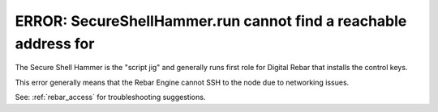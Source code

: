 .. index::
	pair: SecureShellHammer; SSH

.. _faq_cannot_reach:

ERROR: SecureShellHammer.run cannot find a reachable address for
================================================================

The Secure Shell Hammer is the "script jig" and generally runs first role for Digital Rebar that installs the control keys.

This error generally means that the Rebar Engine cannot SSH to the node due to networking issues.

See: :ref:`rebar_access` for troubleshooting suggestions.
